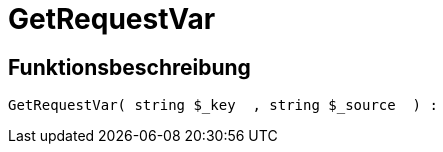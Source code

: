 = GetRequestVar
:lang: de
// include::{includedir}/_header.adoc[]
:keywords: GetRequestVar
:position: 103

//  auto generated content Thu, 06 Jul 2017 00:32:48 +0200
== Funktionsbeschreibung

[source,plenty]
----

GetRequestVar( string $_key  , string $_source  ) :

----

